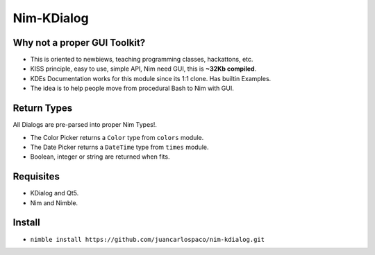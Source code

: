 Nim-KDialog
===========

.. image:: kdialog.png


Why not a proper GUI Toolkit?
-----------------------------

- This is oriented to newbiews, teaching programming classes, hackattons, etc.
- KISS principle, easy to use, simple API, Nim need GUI, this is **~32Kb compiled**.
- KDEs Documentation works for this module since its 1:1 clone. Has builtin Examples.
- The idea is to help people move from procedural Bash to Nim with GUI.

Return Types
------------

All Dialogs are pre-parsed into proper Nim Types!.

- The Color Picker returns a ``Color`` type from ``colors`` module.
- The Date Picker returns a ``DateTime`` type from ``times`` module.
- Boolean, integer or string are returned when fits.

Requisites
----------

- KDialog and Qt5.
- Nim and Nimble.

Install
-------

- ``nimble install https://github.com/juancarlospaco/nim-kdialog.git``
